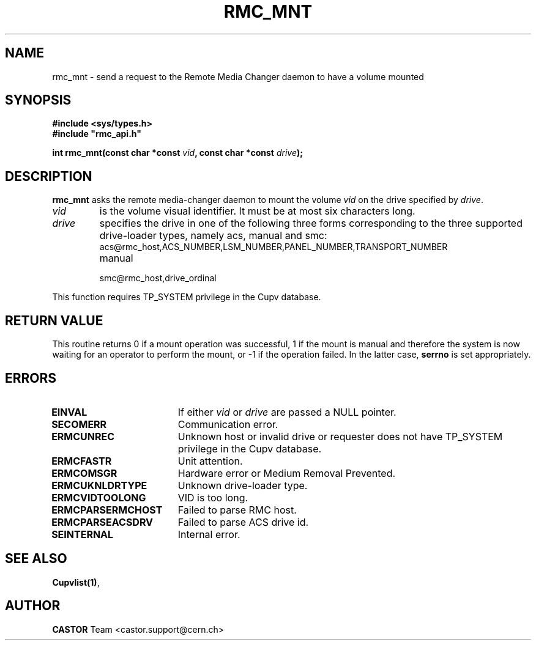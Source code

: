 .\" Copyright (C) 2002 by CERN/IT/PDP/DM
.\" All rights reserved
.\"
.TH RMC_MNT 3 "$Date: 2013/11/18 16:21:00 $" CASTOR "rmc Library Functions"
.SH NAME
rmc_mnt \- send a request to the Remote Media Changer daemon to have a volume mounted
.SH SYNOPSIS
.B #include <sys/types.h>
.br
\fB#include "rmc_api.h"\fR
.sp
.BI "int \fBrmc_mnt\f[](const char *const \fIvid\f[], const char *const \fIdrive\f[]);
.SH DESCRIPTION
.B rmc_mnt
asks the remote media-changer daemon to mount the volume
.I vid
on the drive specified by
.IR drive .
.TP
.I vid
is the volume visual identifier.
It must be at most six characters long.
.TP
.I drive
specifies the drive in one of the following three forms corresponding to the three supported drive-loader types, namely acs, manual and smc:
.RS
.TP
acs@rmc_host,ACS_NUMBER,LSM_NUMBER,PANEL_NUMBER,TRANSPORT_NUMBER
.TP
manual
.TP
smc@rmc_host,drive_ordinal
.RE

.LP
This function requires TP_SYSTEM privilege in the Cupv database.
.SH RETURN VALUE
This routine returns 0 if a mount operation was successful, 1 if the mount is
manual and therefore the system is now waiting for an operator to perform the
mount, or -1 if the operation failed. In the latter case,
.B serrno
is set appropriately.
.SH ERRORS
.TP 1.8i
.B EINVAL
If either \fIvid\f[] or \fIdrive\f[] are passed a NULL pointer.
.TP
.B SECOMERR
Communication error.
.TP
.B ERMCUNREC
Unknown host or invalid drive or requester does not have
TP_SYSTEM privilege in the Cupv database.
.TP
.B ERMCFASTR
Unit attention.
.TP
.B ERMCOMSGR
Hardware error or Medium Removal Prevented.
.TP
.B ERMCUKNLDRTYPE
Unknown drive-loader type.
.TP
.B ERMCVIDTOOLONG
VID is too long.
.TP
.B ERMCPARSERMCHOST
Failed to parse RMC host.
.TP
.B ERMCPARSEACSDRV
Failed to parse ACS drive id.
.TP
.B SEINTERNAL
Internal error.
.SH SEE ALSO
.BR Cupvlist(1) ,
.SH AUTHOR
\fBCASTOR\fP Team <castor.support@cern.ch>
